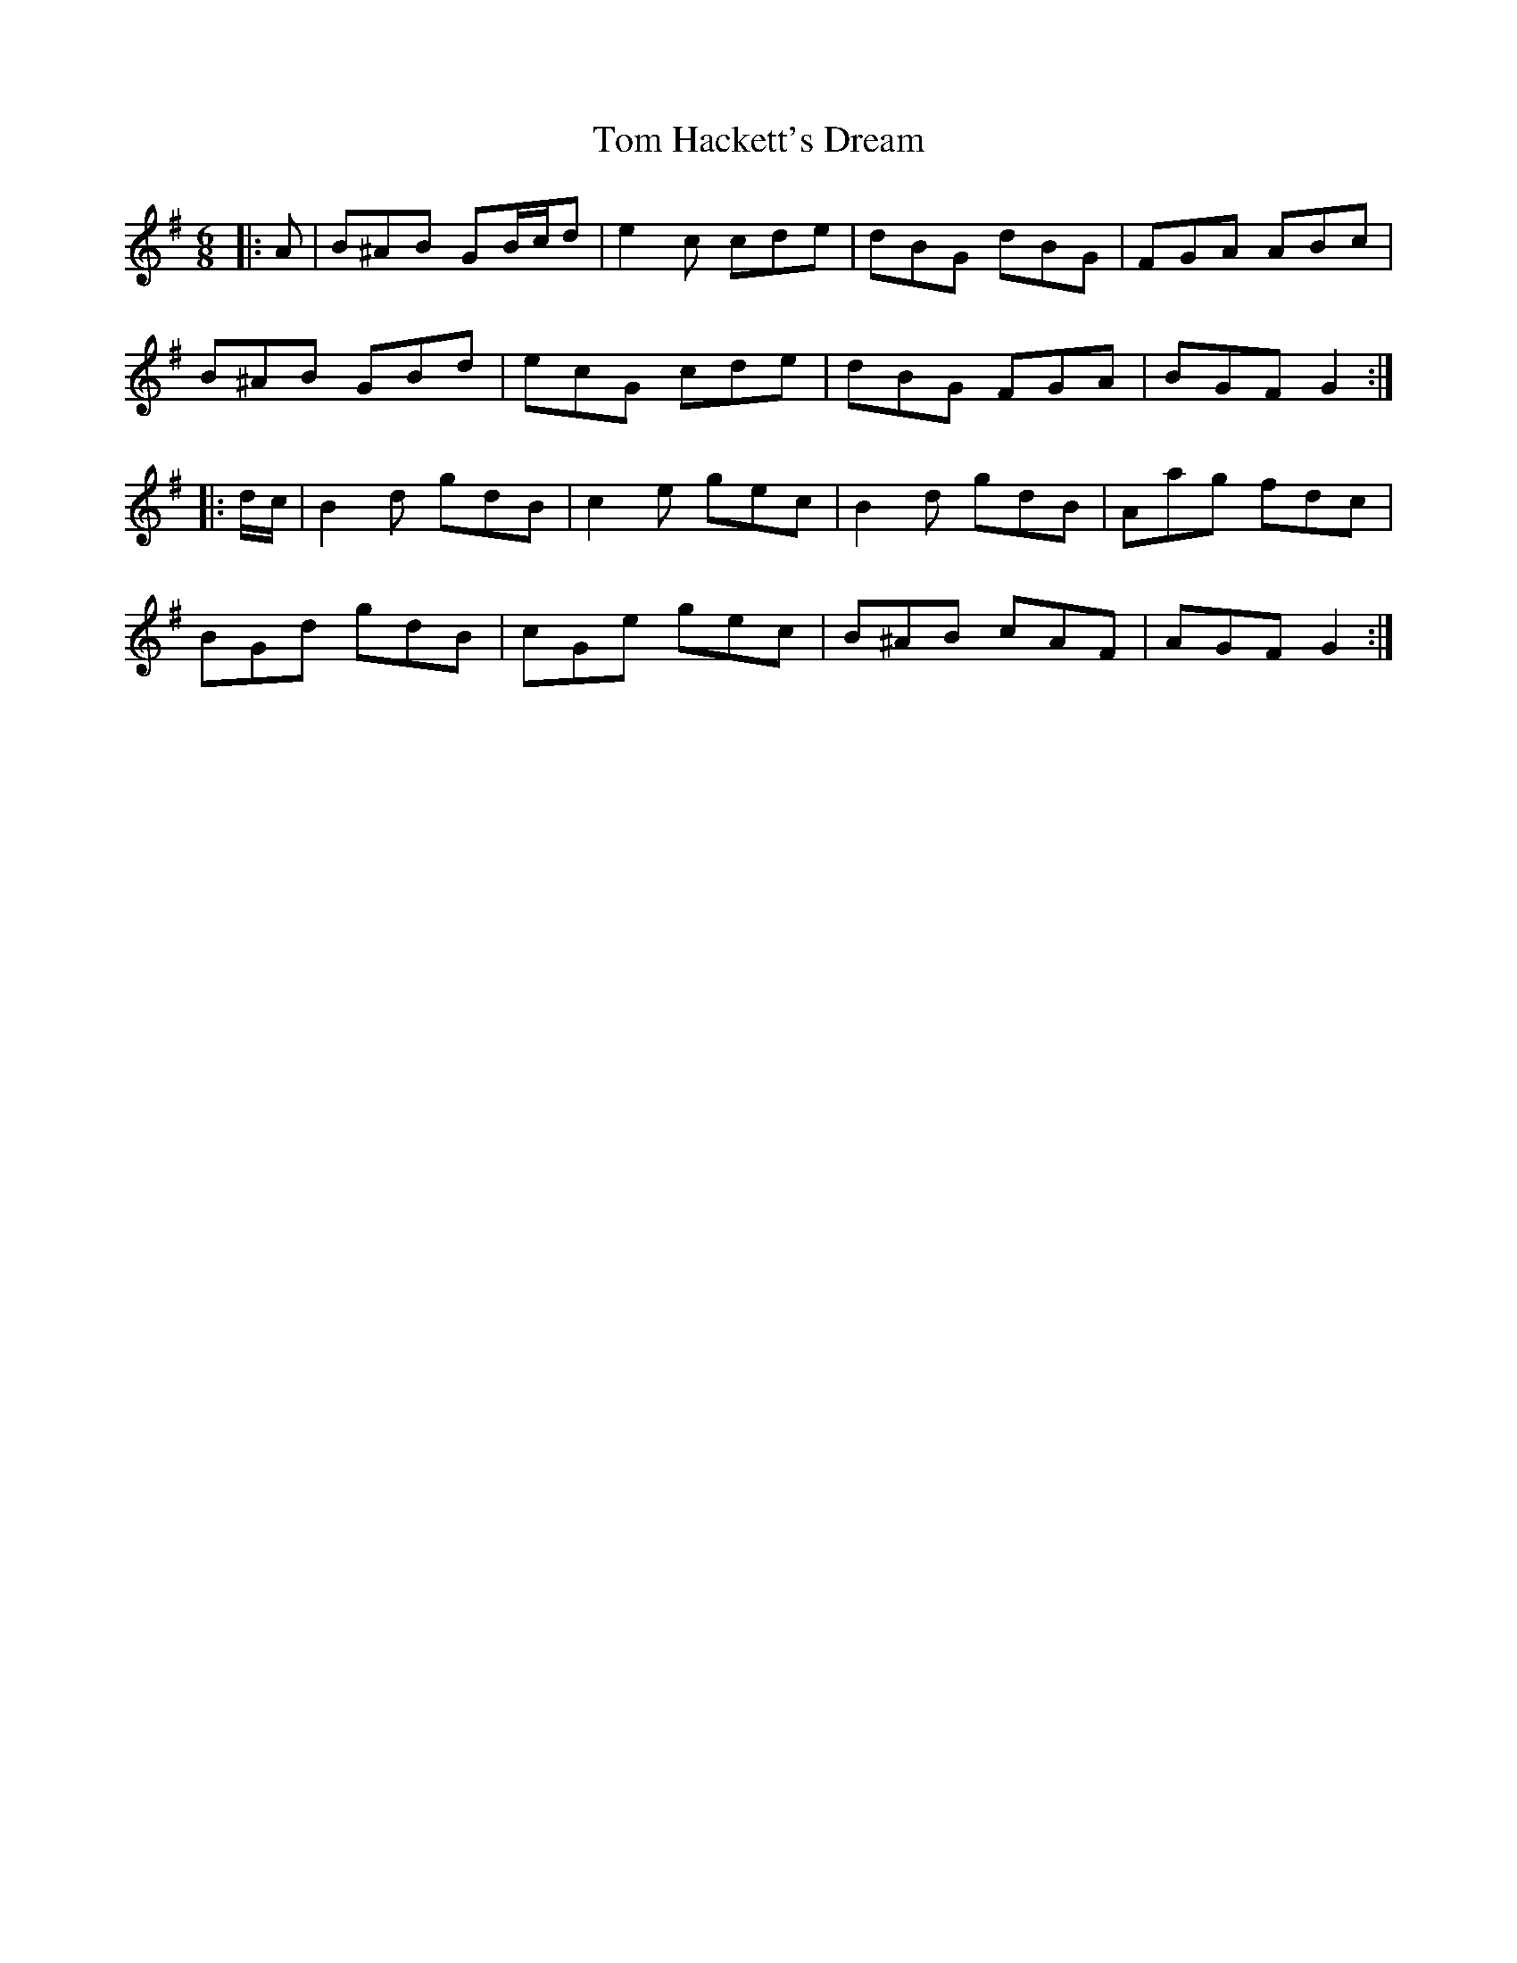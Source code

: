 X: 40381
T: Tom Hackett's Dream
R: jig
M: 6/8
K: Gmajor
|:A|B^AB GB/c/d|e2 c cde|dBG dBG|FGA ABc|
B^AB GBd|ecG cde|dBG FGA|BGF G2:|
|:d/c/|B2 d gdB|c2 e gec|B2 d gdB|Aag fdc|
BGd gdB|cGe gec|B^AB cAF|AGF G2:|

